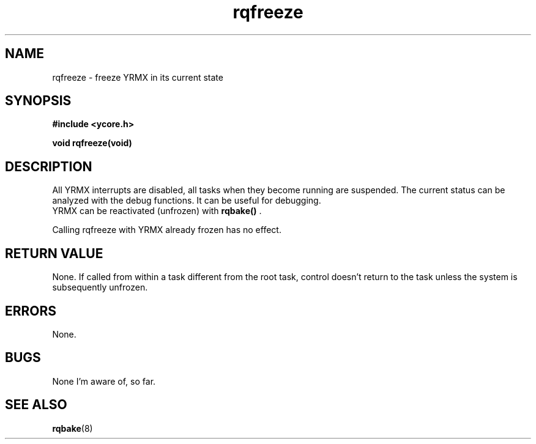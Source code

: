 .TH rqfreeze 8 "Nov 21,2015" "YRMX" "YRMX System Suspend/Resume"
.SH NAME
rqfreeze \- freeze YRMX in its current state
.SH SYNOPSIS
.fi
.B #include <ycore.h>
.sp
.BI "void rqfreeze(void)"
.fi
.SH DESCRIPTION
All YRMX interrupts are disabled, all tasks when they become running are suspended.
The current status can be analyzed with the debug functions.
It can be useful for debugging.
.br
.RB "YRMX can be reactivated (unfrozen) with " " rqbake() ".
.sp
Calling rqfreeze with YRMX already frozen has no effect.
.sp
.SH "RETURN VALUE"
None. If called from within a task different from the root task, control
doesn't return to the task unless the system is subsequently unfrozen.
.sp
.SH "ERRORS"
None.
.sp
.SH "BUGS"
None I'm aware of, so far.
.SH "SEE ALSO"
.BR rqbake (8)